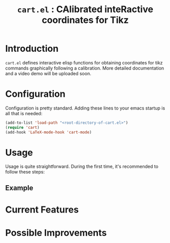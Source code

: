 #+TITLE: =cart.el= : CAlibrated inteRactive coordinates for Tikz

* Introduction
=cart.el= defines interactive elisp functions for obtaining coordinates for tikz commands graphically following a calibration. More detailed documentation and a video demo will be uploaded soon.
* Configuration
Configuration is pretty standard. Adding these lines to your emacs startup is all that is needed:
#+begin_src emacs-lisp :tangle yes
  (add-to-list 'load-path "<root-directory-of-cart.el>")
  (require 'cart)
  (add-hook 'LaTeX-mode-hook 'cart-mode)
#+end_src
* Usage
Usage is quite straightforward. During the first time, it's recommended to follow these steps:
** Example
#+CAPTION: An example of a graphic drawn using =tikz= and =cart.el=
#+ATTR_HTML: :width 800px
#+ATTR_LATEX: :width 400px
#+ATTR_ORG: :width 100px
[[./test/pg2samp.png]]
* Current Features
* Possible Improvements
